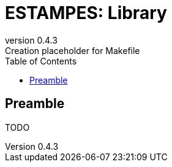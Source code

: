 = ESTAMPES: Library
:email: julien.bloino@sns.it
:revnumber: 0.4.3
:revremark: Creation placeholder for Makefile
:toc: left
:toclevels: 3
:icons: font
:stem:
:pygments-style: native

:Gaussian: pass:q[G[small]##AUSSIAN##]
:Estampes: pass:q[E[small]##STAMPES##]

== Preamble

TODO